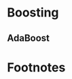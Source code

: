 * Boosting
** AdaBoost





* Footnotes
[fn:ada1] [[https://towardsdatascience.com/boosting-algorithm-adaboost-b6737a9ee60c][Boosting algorithm: AdaBoost]]
[fn:ada2] [[https://www.cnblogs.com/pinard/p/6133937.html][集成学习之 Adaboost 算法原理小结]]
